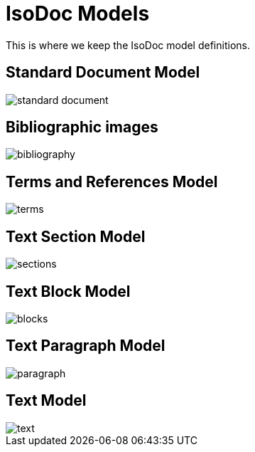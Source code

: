 = IsoDoc Models

This is where we keep the IsoDoc model definitions.

== Standard Document Model

image::images/standard-document.png[]

== Bibliographic images

image::images/bibliography.png[]

== Terms and References Model

image::images/terms.png[]

== Text Section Model

image::images/sections.png[]

== Text Block Model

image::images/blocks.png[]

== Text Paragraph Model

image::images/paragraph.png[]

== Text Model

image::images/text.png[]

